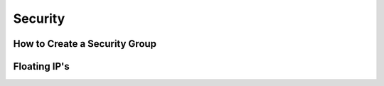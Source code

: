 Security
========

How to Create a Security Group
------------------------------

Floating IP's
-------------
